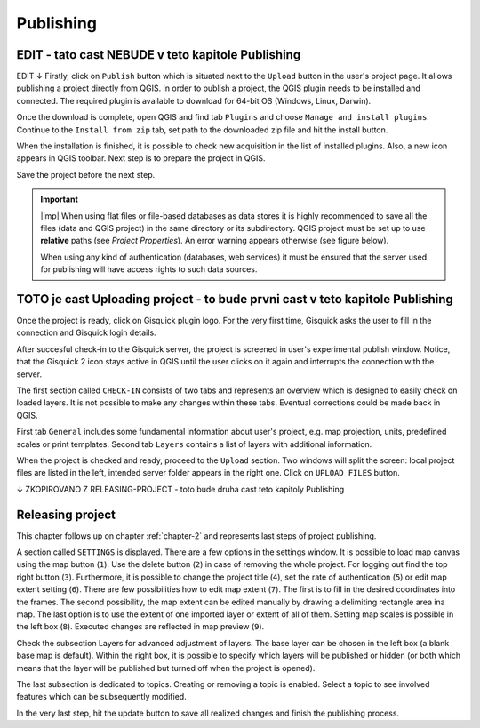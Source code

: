 .. _publishing:

=======================
Publishing
=======================

.. _preparing-project:

EDIT - tato cast NEBUDE v teto kapitole Publishing
-----------------
EDIT ↓
Firstly, click on ``Publish`` button which is situated next to the
``Upload`` button in the user's project page. It allows publishing a project
directly from QGIS. In order to publish a project, the QGIS plugin needs to be
installed and connected. The required plugin is available to download for 64-bit OS
(Windows, Linux, Darwin).

.. thumbnail:: ../img/publish-button/publish-button-1.png
   :width: 300px
   
   Placement of publish button.

.. thumbnail:: ../img/publish-button/publish-button-2.png

   Where to download plugin for direct publishing from QGIS.

Once the download is complete, open QGIS and find tab ``Plugins`` and
choose ``Manage and install plugins``. Continue to the ``Install from
zip`` tab, set path to the downloaded zip file and hit the install button.

.. thumbnail:: ../img/publish-button/publish-button-3.png

   How to proceed in QGIS to install the experimental plugin.

When the installation is finished, it is possible to check new acquisition
in the list of installed plugins. Also, a new icon appears in QGIS toolbar.
Next step is to prepare the project in QGIS.

.. thumbnail:: ../img/publish-button/publish-button-4.png

   List of installed plugins.

Save the project before the next step.

.. important:: |imp| When using flat files or file-based databases as
   data stores it is highly recommended to save all the files (data and QGIS
   project) in the same directory or its subdirectory. QGIS project must be
   set up to use **relative** paths (see *Project Properties*). An
   error warning appears otherwise (see figure below).
   
   When using any kind of authentication (databases, web services) it
   must be ensured that the server used for publishing will have access
   rights to such data sources.

.. thumbnail:: ../img/different-folders-error.png

   Error warning when different source paths are used.

.. _uploading-project:

TOTO je cast Uploading project - to bude prvni cast v teto kapitole Publishing
-----------------

Once the project is ready, click on Gisquick plugin logo.
For the very first time, Gisquick asks the user to fill in the connection
and Gisquick login details.

.. thumbnail:: ../img/publish-button/publish-button-5.png
   :width: 300px
   
   Example of filled connection and login details.

After succesful check-in to the Gisquick server, the project is screened
in user's experimental publish window. Notice, that the Gisquick 2
icon stays active in QGIS until the user clicks on it again and interrupts the
connection with the server.

.. thumbnail:: ../img/publish-button/publish-button-6.png

   Successful check-in to the Gisquick server and loaded sample project.

The first section called ``CHECK-IN`` consists of two tabs and represents
an overview which is designed to easily check on loaded layers. It is not
possible to make any changes within these tabs. Eventual corrections
could be made back in QGIS.

First tab ``General`` includes some fundamental information about user's
project, e.g. map projection, units, predefined scales or print templates.
Second tab ``Layers`` contains a list of layers with additional information.

When the project is checked and ready, proceed to the ``Upload`` section.
Two windows will split the screen: local project files are listed in the left,
intended server folder appears in the right one. Click on ``UPLOAD FILES`` button.

.. thumbnail:: ../img/publish-button/publish-button-7.png

   Upload section displays local files and intended server folder.

.. _preparation-in-qgis:


↓ ZKOPIROVANO Z RELEASING-PROJECT - toto bude druha cast teto kapitoly Publishing

.. _releasing-project:

Releasing project
-----------------

This chapter follows up on chapter :ref:`chapter-2` and represents last steps of project publishing. 

A section called ``SETTINGS`` is displayed. There are a few
options in the settings window. It is possible to load map canvas using the
map button (``1``). Use the delete button (``2``) in case of removing the whole project.
For logging out find the top right button (``3``).
Furthermore, it is possible to change the project title (``4``), set the
rate of authentication (``5``) or edit map extent setting (``6``). There are few
possibilities how to edit map extent (``7``). The first is to fill in the
desired coordinates into the frames. The second possibility, the map extent can be edited
manually by drawing a delimiting rectangle area ina  map. The last option is to
use the extent of one imported layer or extent of all of them.
Setting map scales is possible in the left box (``8``). Executed changes are
reflected in map preview (``9``).

.. thumbnail:: ../img/ui-project-setting.png

   Project setting.
 
.. thumbnail:: ../img/ui-extent-setting.png
   :width: 200px
   
   Couple of ways how to set map extent.

Check the subsection Layers for advanced adjustment of layers. The base layer
can be chosen in the left box (a blank base map is default). Within the right
box, it is possible to specify which layers will be published or hidden (or both
which means that the layer will be published but turned off when the project is opened). 

.. thumbnail:: ../img/ui-layers-setting.png

   Layers setting.

The last subsection is dedicated to topics. Creating or removing a topic is enabled.
Select a topic to see involved features which can be subsequently modified.

.. thumbnail:: ../img/ui-topics-setting.png

   Subsection Topics. Add and remove button are highlighted in red square.

In the very last step, hit the update button to save all realized changes and finish the publishing process.

.. thumbnail:: ../img/ui-update.png
   :width: 250px
   
   Update button is highlighted in red square.
